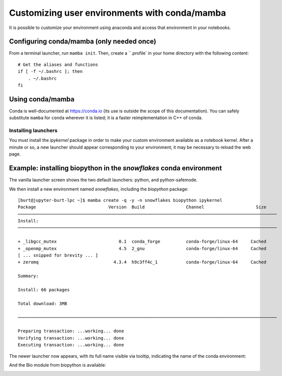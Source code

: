 **********************************************
Customizing user environments with conda/mamba
**********************************************

It is possible to customize your environment using anaconda and access that environment in your notebooks.

Configuring conda/mamba (only needed once)
==========================================

From a terminal launcher, run ``mamba init``. Then, create a ``.profile` in your home directory with
the following content::

  # Get the aliases and functions
  if [ -f ~/.bashrc ]; then
      . ~/.bashrc
  fi


Using conda/mamba
=================

Conda is well-documented at https://conda.io (its use is outside the scope of this documentation).  You can safely
substitute ``mamba`` for ``conda`` wherever it is listed; it is a faster reimplementation in C++ of conda.

Installing launchers
--------------------

You must install the `ipykernel` package in order to make your custom environment available as a notebook kernel. 
After a minute or so, a new launcher should appear corresponding to your environment; it may be necessary
to reload the web page.

Example: installing biopython in the `snowflakes` conda environment
=======================================================================

The vanilla launcher screen shows the two default launchers: python, and python-safemode.

.. image:: img/nb_conda_pre.png
  :width: 400
  :alt: Launcher with no conda environments

We then install a new environment named `snowflakes`, including the `biopython` package::

   [burt@jupyter-burt-lpc ~]$ mamba create -q -y -n snowflakes biopython ipykernel
   Package                            Version  Build                Channel                    Size
   ────────────────────────────────────────────────────────────────────────────────────────────────────
   Install:
   ────────────────────────────────────────────────────────────────────────────────────────────────────
   
   + _libgcc_mutex                        0.1  conda_forge          conda-forge/linux-64     Cached
   + _openmp_mutex                        4.5  2_gnu                conda-forge/linux-64     Cached
   [ ... snipped for brevity ... ]
   + zeromq                             4.3.4  h9c3ff4c_1           conda-forge/linux-64     Cached
   
   Summary:
   
   Install: 66 packages
   
   Total download: 3MB
   
   ────────────────────────────────────────────────────────────────────────────────────────────────────
   
   Preparing transaction: ...working... done
   Verifying transaction: ...working... done
   Executing transaction: ...working... done

The newer launcher now appears, with its full name visible via tooltip, indicating the name of the conda environment:

.. image:: img/nb_conda_post.png
  :width: 400
  :alt: Launcher with new conda environments

And the Bio module from biopython is available:

.. image:: img/nb_conda_post_2.png
  :width: 600
  :alt: 
